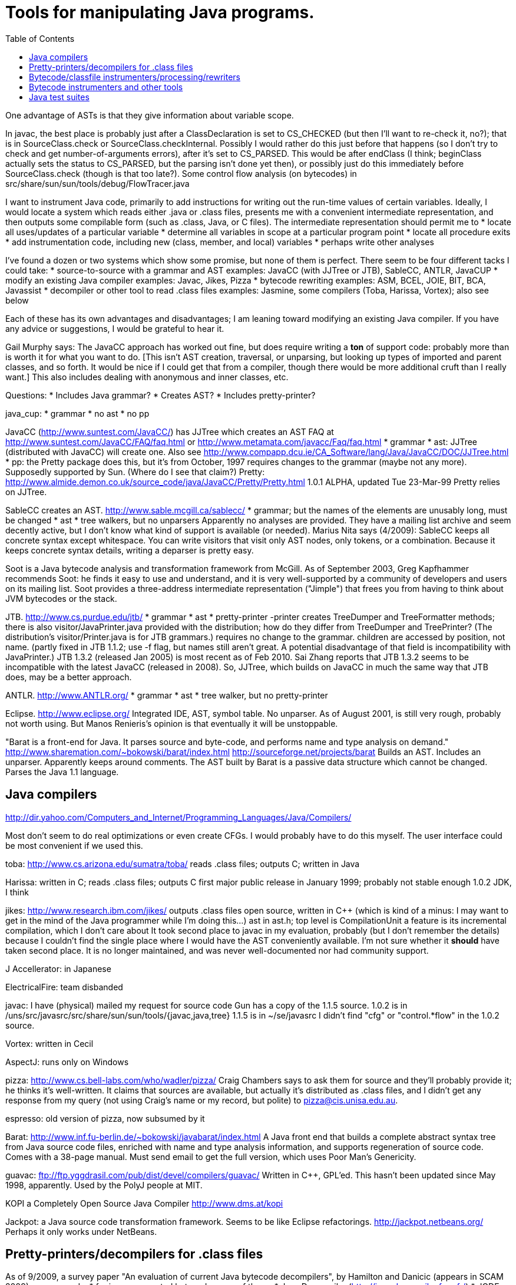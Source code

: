 = Tools for manipulating Java programs.
:toc:



One advantage of ASTs is that they give information about variable scope.


In javac, the best place is probably just after a ClassDeclaration is set
to CS_CHECKED (but then I'll want to re-check it, no?); that is in
SourceClass.check or SourceClass.checkInternal.
Possibly I would rather do this just before that happens (so I don't try to
check and get number-of-arguments errors), after it's set to CS_PARSED.
This would be after endClass (I think; beginClass actually sets the
status to CS_PARSED, but the parsing isn't done yet then), or possibly just
do this immediately before SourceClass.check (though is that too late?).
  Some control flow analysis (on bytecodes) in
src/share/sun/sun/tools/debug/FlowTracer.java


[Email I sent (long ago) looking for additional suggestions.]

I want to instrument Java code, primarily to add instructions for writing
out the run-time values of certain variables.  Ideally, I would locate a
system which reads either .java or .class files, presents me with a
convenient intermediate representation, and then outputs some compilable
form (such as .class, Java, or C files).  The intermediate representation
should permit me to
 * locate all uses/updates of a particular variable
 * determine all variables in scope at a particular program point
 * locate all procedure exits
 * add instrumentation code, including new (class, member, and local) variables
 * perhaps write other analyses

I've found a dozen or two systems which show some promise, but none of them
is perfect.  There seem to be four different tacks I could take:
 * source-to-source with a grammar and AST
   examples: JavaCC (with JJTree or JTB), SableCC, ANTLR, JavaCUP
 * modify an existing Java compiler
   examples: Javac, Jikes, Pizza
 * bytecode rewriting
   examples: ASM, BCEL, JOIE, BIT, BCA, Javassist
 * decompiler or other tool to read .class files
   examples: Jasmine, some compilers (Toba, Harissa, Vortex); also see below

Each of these has its own advantages and disadvantages; I am leaning toward
modifying an existing Java compiler.  If you have any advice or
suggestions, I would be grateful to hear it.


Gail Murphy says:
  The JavaCC approach has worked out fine, but does require writing a *ton*
  of support code: probably more than is worth it for what you want to do.
  [This isn't AST creation, traversal, or unparsing, but looking up types
  of imported and parent classes, and so forth.  It would be nice if I
  could get that from a compiler, though there would be more additional
  cruft than I really want.]  This also includes dealing with anonymous and
  inner classes, etc.

Questions:
 * Includes Java grammar?
 * Creates AST?
 * Includes pretty-printer?

java_cup:
 * grammar
 * no ast
 * no pp

JavaCC (http://www.suntest.com/JavaCC/) has JJTree which creates an AST
FAQ at http://www.suntest.com/JavaCC/FAQ/faq.html or http://www.metamata.com/javacc/Faq/faq.html
 * grammar
 * ast: JJTree (distributed with JavaCC) will create one.
   Also see http://www.compapp.dcu.ie/CA_Software/lang/Java/JavaCC/DOC/JJTree.html
 * pp: the Pretty package does this, but it's from October, 1997
   requires changes to the grammar (maybe not any more).
   Supposedly supported by Sun.  (Where do I see that claim?)
   Pretty:
   http://www.almide.demon.co.uk/source_code/java/JavaCC/Pretty/Pretty.html
   1.0.1 ALPHA, updated Tue 23-Mar-99
   Pretty relies on JJTree.

SableCC creates an AST.  http://www.sable.mcgill.ca/sablecc/
 * grammar; but the names of the elements are unusably long, must be changed
 * ast
 * tree walkers, but no unparsers
Apparently no analyses are provided.
They have a mailing list archive and seem decently active, but I don't know
what kind of support is available (or needed).
Marius Nita says (4/2009):
  SableCC keeps all concrete syntax except whitespace.  
  You can write visitors that visit only AST nodes, only tokens, or a  
  combination. Because it keeps concrete syntax details, writing a  
  deparser is pretty easy.

Soot is a Java bytecode analysis and transformation framework from McGill.
As of September 2003, Greg Kapfhammer recommends Soot:  he finds it easy to
use and understand, and it is very well-supported by a community of
developers and users on its mailing list.
Soot provides a three-address intermediate representation ("Jimple") that
frees you from having to think about JVM bytecodes or the stack.

JTB. http://www.cs.purdue.edu/jtb/
 * grammar
 * ast
 * pretty-printer 
     -printer creates TreeDumper and TreeFormatter methods;
     there is also visitor/JavaPrinter.java provided with the
     distribution; how do they differ  from TreeDumper and TreePrinter?
     (The distribution's  visitor/Printer.java is for JTB grammars.)
requires no change to the grammar.
children are accessed by position, not name.
  (partly fixed in JTB 1.1.2; use -f flag, but names still aren't great.
  A potential disadvantage of that field is incompatibility with JavaPrinter.)
JTB 1.3.2 (released Jan 2005) is most recent as of Feb 2010.  Sai Zhang
reports that JTB 1.3.2 seems to be incompatible with the latest JavaCC
(released in 2008).
So, JJTree, which builds on JavaCC in much the same way that JTB does, may
be a better approach.

ANTLR.  http://www.ANTLR.org/
 * grammar
 * ast
 * tree walker, but no pretty-printer

Eclipse.  http://www.eclipse.org/
 Integrated IDE, AST, symbol table.  No unparser.
 As of August 2001, is still very rough, probably not worth using.  But
 Manos Renieris's opinion is that eventually it will be unstoppable.

"Barat is a front-end for Java. It parses source and byte-code, and
performs name and type analysis on demand."
 http://www.sharemation.com/~bokowski/barat/index.html
 http://sourceforge.net/projects/barat
Builds an AST.  Includes an unparser.  Apparently keeps around comments.
The AST built by Barat is a passive data structure which cannot be changed.
Parses the Java 1.1 language.



== Java compilers

http://dir.yahoo.com/Computers_and_Internet/Programming_Languages/Java/Compilers/

Most don't seem to do real optimizations or even create CFGs.  I would
probably have to do this myself.  The user interface could be most
convenient if we used this.

toba: http://www.cs.arizona.edu/sumatra/toba/
  reads .class files; outputs C; written in Java

Harissa: written in C; reads .class files; outputs C
  first major public release in January 1999; probably not stable enough
  1.0.2 JDK, I think

jikes: http://www.research.ibm.com/jikes/
  outputs .class files
  open source, written in C++ (which is kind of a minus:  I may want to get
    in the mind of the Java programmer while I'm doing this...)
  ast in ast.h; top level is CompilationUnit
  a feature is its incremental compilation, which I don't care about
  It took second place to javac in my evaluation, probably (but I don't
    remember the details) because I couldn't find the single place where I
    would have the AST conveniently available.  I'm not sure whether it
    *should* have taken second place.
  It is no longer maintained, and was never well-documented nor had
    community support.

J Accellerator: in Japanese

ElectricalFire: team disbanded

javac:  I have (physical) mailed my request for source code
  Gun has a copy of the 1.1.5 source.
  1.0.2 is in /uns/src/javasrc/src/share/sun/sun/tools/{javac,java,tree}
  1.1.5 is in ~/se/javasrc
  I didn't find "cfg" or "control.*flow" in the 1.0.2 source.

Vortex:  written in Cecil

AspectJ:  runs only on Windows

pizza: http://www.cs.bell-labs.com/who/wadler/pizza/
  Craig Chambers says to ask them for source and they'll probably provide
    it; he thinks it's well-written.
  It claims that sources are available, but actually it's distributed as
    .class files, and I didn't get any response from my query (not using
    Craig's name or my record, but polite) to pizza@cis.unisa.edu.au.

espresso: old version of pizza, now subsumed by it

Barat:  http://www.inf.fu-berlin.de/~bokowski/javabarat/index.html
  A Java front end that builds a complete abstract syntax tree from Java
    source code files, enriched with name and type analysis information, and
    supports regeneration of source code.
  Comes with a 38-page manual.
  Must send email to get the full version, which uses Poor Man's Genericity.

guavac: ftp://ftp.yggdrasil.com/pub/dist/devel/compilers/guavac/
  Written in C++, GPL'ed.
  This hasn't been updated since May 1998, apparently.
  Used by the PolyJ people at MIT.

KOPI a Completely Open Source Java Compiler
http://www.dms.at/kopi

Jackpot: a Java source code transformation framework.  Seems to be like
Eclipse refactorings.
http://jackpot.netbeans.org/
Perhaps it only works under NetBeans.



== Pretty-printers/decompilers for .class files

As of 9/2009, a survey paper "An evaluation of current Java bytecode
decompilers", by Hamilton and Danicic (appears in SCAM 2009), recommends:
 * for javac-generated bytecodes, one of these:
    * Java Decompiler (http://java.decompiler.free.fr/)
    * JODE (http://jode.sourceforge.net/)
 * for arbitrary bytecode: Dava (http://www.sable.mcgill.ca/dava/)

David Saff recommends JAD.  Jeff Hoye does, too, as of 6/16/2008.
  http://www.varaneckas.com/jad
    OLDER:  http://www.kpdus.com/jad.html
  Written in C++, no source available.
Jad is no longer supported.  You can use JadRetro to enable it to work on
newer class files.

JD: http://java.decompiler.free.fr/
  A successor to JAD.  No command-line functionality:  only GUI and Eclipse.

DJ: http://members.fortunecity.com/neshkov/dj.html
  Windows only?

IceBreaker

WingDis: $40.  http://www.wingsoft.com/wingdis.html
  Was a Javaworld 1998 Editor's Choice finalist.

SourceAgain: $300.

ClassCracker:  about $55, doesn't work with Java 2.

Lists of decompilers:
 * http://dmoz.org/Computers/Programming/Languages/Java/Development_Tools/Translators/Decompilers_and_Disassemblers/
 * Sep 2002: http://www.faqs.org/docs/Linux-HOWTO/Java-Decompiler-HOWTO.html
   Has links to other resources
 * July 1997 (two URLs for same article):
   http://www.andromeda.com/people/ddyer/java/decompiler-table.html
   http://www.javaworld.com/javaworld/jw-07-1997/jw-07-decompilers.html

jtrek's dump.  Leaves some "?" in file, so it isn't compilable...

Mocha: out of date

Jasmine:  http://members.tripod.com/~SourceTec/jasmine.htm
  An update to Mocha.
  Gun claims it's not actually an update to Mocha, but a disassembler; I
    suspect he was thinking of Jasmin, not Jasmine.
  The authors are not very good speakers of English.
  Shareware: $30.
  Non-registered version asks a question every time I run it.

"Java Decompiler Workshop 1.0", http://www.megatrend.hu/jdw.htm, is
actually a disassembler, not a decompiler, it seems.



== Bytecode/classfile instrumenters/processing/rewriters

Comparison of "Open Source ByteCode Libraries in Java" 
(really just a list of them with a paragraph taken from each one's website,
and in no order (example: obsolete BCEL, last released in 2/2006) is still
2nd in the list as of 8/2013)):
http://java-source.net/open-source/bytecode-libraries

ASM:  http://asm.objectweb.org/
  As of June 2006 and August 2013, ASM is clearly the best tool.
  It is being maintained, it handles recent JVM classfiles, it is easy to use.
  Here is a comparison with BCEL and Javassist:
    http://mail-archives.apache.org/mod_mbox/jakarta-bcel-dev/200505.mbox/%3C9aface8705050312074a895525@mail.gmail.com%3E
  It says that ASM has no classloader related utilities.
  Many people say ASM is better than BCEL, but it doesn't look so much
  better that it's worth changing existing code, even if ASM is better for
  new projects.

WALA: http://wala.sourceforge.net
  IBM "T.J. Watson Libraries for Analysis" of bytecode.
  WALA is a subset of IBM's DOMO program analysis infrastructure.
  Seems like a good choice for new projects (as of late 2006).
  Should be solid, since it is used by commercial projects within IBM.
  Has lots of analyses built in, including a slicer.
  Documentation is a bit spotty (but so is that of other tools like Soot),
  since the developers are primarily trying to solve their own problems
  rather than support a community.
    wala.properties, the Java runtime directory is in "Getting Started":
    http://wala.sourceforge.net/wiki/index.php/UserGuide:Getting_Started
  There's a mailing list (approx 30 messages per month as of 2/2008) at
    http://sourceforge.net/mailarchive/forum.php?forum_name=wala-wala
  As of 4/2008, also has a front end for Java 1.4 source code built by Evan
    Battaglia (elb@eecs.berkeley.edu), but not yet a front end for Java 1.5
    (generics, annotations, etc.).
  CAst ("common AST"?) is a part of WALA.
  As of 7/2008, Stephen Fink says,
    The annotation support in WALA from class files is relatively new
    (under a year).  I don't think anyone has used it but me.  So it's
    rough, but it at least does something.
  WALA comes with a Shrike bytecode rewriting tool, but the WALA
  contributors say that ASM is better for bytecode manipulation projects:
  https://groups.google.com/forum/#!search/asm$20vs$20wala/wala-sourceforge-net/l1G-1xdrZgw/V49k407sDysJ
  WALA is really intended more for code analysis.

Javassist: http://www.csg.is.titech.ac.jp/~chiba/javassist/
  Like BCEL, but includes both a high-level (source code) and a low-level
  (bytecode) interface.
  As of 8/2013, the last release is verion 3.12.0.GA, dated 7/2011.

The "Java SE Development Kit (7u45) Demos and Samples" contains
java_crw_demo.[c,h].  This is a byte code rewriter that is used in hprof
(and other applications).  It allows you to inject code, but does not
appear to allow you to create new variables.

Serp:  http://serp.sourceforge.net/
  As of 8/2013, the download links at http://serp.sourceforge.net/#download
  are broken and the CVS repository at
  http://sourceforge.net/p/serp/code/?source=navbar seems to have been
  cleaned out.

Jrat: Java runtime analysis toolkit
jrat.sourceforge.net

BCEL:  http://jakarta.apache.org/bcel/
  An API to class files; permits modification of them.
  (previously named JavaClass:  http://www.inf.fu-berlin.de/~dahm/JavaClass)
  BCEL was the long-time standard, but its developers abandoned it to build ASM.
  Version 5.2 was released in June 2006.
  As of 2013, BCEL is receiving some maintenance.  See the repository:
    svn checkout http://svn.apache.org/repos/asf/commons/proper/bcel/trunk bcel
  For example, this version might support updating the stack map table.
  BCEL example (reference implementation of application tracing):
    http://www.geocities.com/mcphailmj/Trace/:
  Code analysis (but WALA is better for bytecode analysis):
   * bcel.verifier.structurals framework for code analysis
   * jDFA: dataflow analysis framework, using BCEL:  http://jdfa.sourceforge.net/

JOIE: The Java Object Instrumentation Environment
  http://www.cs.duke.edu/ari/joie/  (Duke and IBM)
  ftp://ftp.cs.duke.edu/pub/gac/joie0.10a.jar
  Requires (physically?) signing a license
  Enhanced class loader implementation; that means I deal with bytecodes.
    Gun suggests staying away from class loaders...
  Includes an example of a single dirty bit for all instance variables (but
    suggests that a more complete example would build control flow graphs
    to avoid overhead of setting the bit multiple times, etc.).
  Can add fields to a class.
  After 4 days I finally got a response from Duke; mail to IBM bounced
    (I didn't try the address on the paper, only one I found on the web).
  Can remove/modify instructions
  Gail Murphy says:
    Here's a couple of problems I've run into (based on a few hour look):
    * its supposed to handle instrumentation of System classes, but
      its a bit murky as to what that actually means in practice.
      I had to muck with the JOIE code to try and resolve some loading
      problems (the method were sitting there but not hooked in in
      the framework I would have thought).
    * the transformers must be stack neutral
    * you can't necessary determine the procedure exits easily. Probably
      wrapping the methods is the easiest way to handle this.
  I tried to use JOIE but found many, many bugs; the author did respond to
    my bug reports, but he did not test his changes at all, so sometimes the
    same problem remained, but on a less trivial example (I'd sent him very
    small ones).  He also appears not to have a test suite, so this isn't
    worth the pain to me.

BIT: Bytecode Instrumenting Tool
  http://www.cs.colorado.edu/~hanlee/BIT/
  Requires physically signing a license
  May only permit adding instructions, not fields

BCA: http://www.cs.ucsb.edu/oocsb/papers/TRCS97-20.html
  Requires modified JVM, rather specific delta files.

Digital JTrek: http://www.digital.com/java/download/jtrek/index.html
  (or directly: http://www.digital.com/java/download/jtrek/download.html)
  Only in .class file format.
  Only two example instrumentations.
  At least it's available!
  Includes a decompiler ("dump")
  It looks like this only permits inserting calls, not (say) adding variables.

ClassFilters:  http://www.cs.uni-bonn.de/~costanza/ClassFilters/
  Looks just like JOIE; modifies class files at load time.
  "A description about how to write a ClassFilter is not yet available. 
    NOTE: The ClassFilters package has been written within a few days. It has
    not been extensively tested. It may contain bugs. It is just meant as an
    experimental try, nothing else!"
  Requires JDK 1.2.  (I'm not sure why it requires the extensions framework.)

Cider: http://tochna.technion.ac.il/project/CIDER/html/CIDER.html
  Interactive tool

Kimera: Gun Sirer and Brian Bershad
  Must sign a nondisclosure agreement of some sort.
  Is supposedly industrial strength.
  Only supports what they have needed so far.
  Ignores all debugging info. 

gnu.bytecode:  A package to create, read, write, and print .class files.
It's part of the Kawa Scheme interpreter.
http://www.gnu.org/software/kawa/api/gnu/bytecode/package-summary.html
Documentation doesn't seem stellar.
Also see http://www.gnu.org/software/java/java-software.html



== Bytecode instrumenters and other tools

From David Saff, October 3, 2004:

One note of general use to the group, I guess most specifically people 
considering packages for utilities for Java bytecode instrumentation.  
I've now used tools from the following four toolkits: the JDK, BCEL, 
jad, and JODE.  The three main tasks I've used them for are 
instrumentation (changing bytecodes in compiled files), verification 
(ensuring that the altered bytecodes encode valid Java classes, and if 
not, why not), and decompilation (determining the meaning of the 
generated Java classes, most usefully by recreating source code that 
corresponds to it)

JDK:
* Bytecode instrumentation: you're on your own to edit bytes.
* Verification: The only verifier that matters, but diagnostic 
information is severely lacking.
* Decompilation: Only disassembly.

BCEL:
* Bytecode instrumentation: very nice package
* Verification: on the one hand, overly picky.  On the other, when it 
actually verifies all the aspects of your class except the one you 
expected to fail, the diagnostic information is excellent.
* Decompilation: contains a "BCELifier" which, given a class, generates 
BCEL code that would have generated that class file.

jad:
* Bytecode instrumentation: n/a
* Verification: n/a
* Decompilation: Very decent decompilation.  It does have an Eclipse 
integration plug-in, which only works about half the time.  It's 
closed-source and written in C.

JODE:
* Bytecode instrumentation: n/a
* Verification: the most useful of the verifiers.  Rarely gripes about 
anything that Java itself wouldn't.  Diagnostics printed on verification 
failures contain most of the information BCEL provides, but not in as 
pretty or readable a format.
* Decompilation: at least as good as jad, in 100% open-source Java.  
This makes it easy to plug in a call to the decompiler wherever I want 
during my class file's transformation, which is nice.  No Eclipse 
plug-in, but the jad one wasn't that good anyway.

In summary, I find that using BCEL for instrumentation and JODE for 
verification/decompilation is currently the best working environment for 
me.  Your mileage may vary.



Kaffe: free Java VM, http://www.transvirtual.com/

Japhar: free Java VM

Rivet: http://sdg.lcs.mit.edu/rivet.html
Rivet is an extensible tool platform structured as a Java virtual
machine. The goal is to make advanced debugging and analysis tools
available to Java programmers. Rivet has a modular internal structure that
makes it easy to add new tools.
[Abandoned by 1999 or so.]


== Java test suites

TCK: Java Technology Compatibility Kits.  There is one for each JSR.  The
one for J2SE (Java language and VM) is called JCK, Java Compatibility Kit.
  https://jck.dev.java.net/
The JCK 5.0 Read-only source license only permits you to view and read the
sources; no other uses are permitted including compiling, executing, or
redistributing the sources.  For more on the license:
  http://weblogs.java.net/blog/kgh/archive/2004/12/j2se_compatibil.html
For commercial use, these licenses start at about $5OK, including some
minimal support.  TCK scholarships (free licenses) are available for
legitimate not-for-profit groups trying to pass the JCK. And typically we
also provide basic support.  For more details on the TCK scholarship program see:
  http://java.sun.com/scholarship/
  (application form: http://java.sun.com/scholarship/application_form.txt )
That appears to only apply to specific JSRs.

For the Java class libraries:
 * Mauve: http://sources.redhat.com/mauve/
     The Mauve Project is a collaborative effort to write a free test suite
     for the Java class libraries.
     As of June 2004, it may not be dead:  the ChangeLog lists 104 checkins
     between January 1 and June 12.  The mauve-discuss mailing list does
     have a fair amount of volume (maybe 1 message per day?).
     However, the "Breaking news: Despite rumors to the contrary, Mauve is
     not dead." message has been on their homepage (with no new homepage
     content or announcements) for many years, and no messages have
     apparently been sent to mauve-announce since at least 2001.
     The 1999-03-03 snapshot didn't run right out of the box; as of that
     date, there were 87 classes (tests, I think).
For Java compilers:
 * Jacks
   http://sources.redhat.com/mauve/
   (I think that this is only Java 1.4 as of May 2005?)
Performance-oriented:
 * JavaSPEC

----

javacheck, javadis:  Gun's Java bytecode verifier and disassembler
        javacheck nameofclass
runs the verifier on the class. If the class is, say java.io.Reader,
it should appear in directory java/io, file Reader.class, and you should 
invoke javacheck with "javacheck java/io/Reader".
        javadis works the same way, except you can also use the -conspool
option to print out the constant pool entries. Javadis does not care
whether or not the .class suffix is at the end of the filename.

BCEL bytecode verifier: Diagnostics an order of magnitude better than
Java's built-in complaints.  However, it also gripes about some javac
quirks, which you have to work around or ignore.


== Java interpreter

http://www.beanshell.org/
Version 0.96 was released in January 1999.
As of 3/17/99, the author promises release to fix the known bugs "soon".
As of 5/12, that's still the current version, and the author says, "I hope
to put out a new release in the next few weeks."
A beta, Version bsh-2.0b4, was released May 2005, but no official release 2
has been made as of 10/12.

Java Expressions Library (JEL): http://galaxy.fzu.cz/JEL/
It's under GPL, so any program using it must be under GPL as well.
Fatally, it only seems to deal with numbers (and strings).
Instead, use BeanShell's eval().

Groovy console

Eclipse's "Scrapbook page"

DrJava


Metamata has a commercial product for semantic analysis of Java:
        http://www.metamata.com
It is not free but they do have an educational license program.
If you are intersted, send email to: contact@metamata.com.


== Java debuggers

deja.com ratings for Java Development Software
http://www.deja.com/rate/list_items.xp?CID=11956&PCID=11805&N=0

JBuilder: http://www.borland.com/jbuilder/
http://shop.borland.com/shop/catdtl/0,1063,2,00.html
$800.  Is there an educational discount?
Or, take a competitive upgrade from J++:  $300.

 * NetBeans Developer
   http://www.netbeans.com/ 
 * Jikes debugger?  -- Windows only
 * Interfaces to jdb:
    * ftp://ftp.ips.cs.tu-bs.de/pub/local/softech/ddd/
    * http://sunsite.auc.dk/jde/ 
        I must set jde-db-source-directories or I won't get the "=>"
        current-line marker.
 * AnyJ (an IDE)
 * Java Workshop: http://www.sun.com/workshop/java/download.html
   See ~/wisdom/build/build-jws

http://jswat.sourceforge.net/ -- a standalone GUI debugger

To run java so that a debugger can be attached, add the following to your commandline:
 -Xdebug -Djava.compiler=NONE -Xnoagent -Xrunjdwp:transport=dt_socket,server=y,suspend=n,address=8000
You can use any port for address, but 8000 seems to be the standard one. 

Jeff Perkins likes jdebugtool.com (http://www.debugtools.com/)
A script to start it is ~jhp/bin/jd:
  #! /bin/csh -f
  set jdir = "~jhp/j2sdk1.4.1_02"
  #set jdir = "/usr/local/pkg/java/java-1.4.1/j2sdk1.4.1_01"
  $jdir/bin/java -jar ~/jdebugtool/jdebugtool_jdk13.jar $*

"Omniscient debugger" lets you go backwards in time, heavy marketing hype:
http://www.lambdacs.com/debugger/debugger.html

JPDA is Java Platform Debugger Architecture, which is infrastructure for
building debuggers and such.

List of debuggers at http://www.daimi.au.dk/~beta/ooli/Compare.html

== Compilers

The Flex compiler system built by Martin Rinard's group, over 100,000 lines
of Java for compilation and analysis. We've used it for doing our
compositional pointer and escape analysis, and are actively developing a
range of deep program analyses. It is also a complete compilation system,
with back ends to byte code, C, StrongARM assembly, and MIPS
assembly. Right now it reads in Java byte codes and builds an intermediate
representation based on a variant of SSA form.  See www.flexc.lcs.mit.edu.


== Lightweight static checkers

findbugs:
findbugs.sourceforge.net
(From Bill Pugh at the University of Maryland.)

Checkstyle (download from Sourceforge, or "apt-get install checkstyle")
checks Java code, for instance indicating unused imports.

JLint:
http://artho.com/jlint/
Jlint 1.21 (since superseded):
http://www.garret.ru/~knizhnik/
The latest JLint crashed when I tried to run it (June 2004).

maudit (from metamata)
Metamata no longer exists (as a company), and I can't find this software
for download any longer.


== Profilers


=== Profilers in the JDK

java -prof
  puts output in java.prof

java -Xrunhprof:cpu=samples ...
java -Xrunhprof:cpu=samples,heap=all ...
  Ignore all the "HPROF ERROR" output at the beginning of the run.
  Output appears in file java.hprof.txt .
  For command-line options, do
    java -Xrunhprof:help

Other profiling tools in the JDK are jconsole (time and space), jmap
(space), and jhat (space).


== Other Java profilers

Yourkit, or YJP, is a Java profiler.
(Ilya Sergey of Jetbrains, Ivan Beschastnikh, and others say it is nice.)
http://www.yourkit.com/
Cost:
 * Has an academic license for $135, via the Academic tab at: http://www.yourkit.com/purchase/index.jsp
 * Free to source projects "with an established and active community"
   in return for referencing them on the project web-page; see the "Open
   Source" tab at: http://www.yourkit.com/purchase/index.jsp

Oracle's VisualVM (http://visualvm.java.net/); is built on NetBeans (but
does not require it, I think).

Commercial products are sometimes superior for profiling, e.g. Borland
OptimizeIt or IBM/Rational Quantify or Yourkit.

http://www.khelekore.org/jmp/tijmp/ -- works on Java 6 and later
  http://www.khelekore.org/jmp/ -- only works on Java 1.2 to 1.5

JProfiler
http://www.ej-technologies.com/products/jprofiler/overview.html

// J-Sprint (shareware) was once good, but http://www.j-sprint.com/ no longer
// exists as of May 2007.

ProfileViewer helps in interpreting Java profiling output.
http://www.ulfdittmer.com/profileviewer/index.html


== Java code coverage

  * Cobertura: http://cobertura.sourceforge.net/
     Jeff Perkins says it's pretty good (as of 5/2009).
     You have to remove DOS-style carriage returns from the scripts before
     running it.
  * Clover:  http://www.atlassian.com/software/clover/ (was http://www.thecortex.net/clover/)
     Commercial, but a free trial exists
     As of 8/2003, David Saff leans toward this one.  Recommended by Elliotte Rusty Harold.
  * Emma: http://emma.sourceforge.net/
     Adam Kiezun says: Emma is good and easy to setup.
     Doesn't seem to have been updated since 2006.
  * Rational's Visual PureCoverage
  * JProbe coverage: http://www.quest.com/jprobe/coverage-home.aspx
     free trial version apparently available
  * Gretel, Residual code coverage for Java:
     http://www.cs.uoregon.edu/Research/perpetual/Software/Gretel/index.html
  * TCAT for Java for Windows (only; no Solaris)
     http://www.soft.com/Products/Coverage.msw/tcatj.html
     trial version available
  * JIE does branch coverage

%% Tools that no longer exist:
% * glassjartoolkit.com: Java branch code coverage, Jeremy Nimmer says
%    "it seems to be a well-engineered tool with good reporting"; academic
%    license $99.  (Later was at http://www.testersedge.com/glass.htm ?)
% * JavaScope:  http://www.codework.com/suntest/jscope.htm
%    free trial version available
% * SilkScope:  http://www.tngsoft.com/dextera/s_ds_silk_scope.htm


== Mutation coverage ("mutation testing") tools

For a much more complete survey, see Gareth Snow's report of June 2010.
 * muJava
    Version 3 was released in November 2008.  It supports all of Java 1.5
    except generics (but lack of generics is a big omission!).
    "Source files are available on a limited basis to researchers in
    mutation analysis; please contact Offutt for more information."
    Brian Robinson of ABB chose this mutation tool, in summer
    2009, because his source code didn't use generics and he liked its
    infrastructure for running the tests.  mujava was able to generate
    mutants for 50% of his source files; I guess mujava crashed while
    processing the other half.
 * Jumble.  Operates on classfiles.  Integrated with JUnit.  Released under GPL.
    As of 2/2009, latest release is 1.0.0, released 6/15/2007.
    But the version control repository shows commits in 2009; do
      svn co https://jumble.svn.sourceforge.net/svnroot/jumble/trunk jumble
    (or if the above gives an SSL error, use "http" instead of "https"??).
    The release contains only the same meager documentation as the website.
    Run it like this:
      java -jar jumble.jar MyClass
    which looks for tests in class MyClassTest, or name the tests
      java -jar jumble.jar MyClass MyTest1 MyTest2
 * Javalanche.
    http://www.st.cs.uni-saarland.de/mutation/
    Webpage claims it will be made publicly available in August 2009.
 * Test Police.  Not maintained since 2007 (as of 2/2009).
 * Jester.  Operates on source code.
    Ported to Python and C#.
    At one time, was recommended by Kent Beck and Rusty Elliotte Harold.
    Jester 1.37 was released 2/26/2005 (that's the latest version as of
    2/2009).  Apparently no development has happened since then.
    Many broken links (esp. in documentation) at http://jester.sourceforge.net/ .
    Recommended at JavaOne 2009.


On Oct 15, 2001, IBM released the Jikes Research Virtual Machine (formerly
Jalapeno) under an open-source license.
  Jikes RVM homepage: http://www-124.ibm.com/developerworks/oss/jikesrvm/
  Jalapeno research group homepage: http://www.research.ibm.com/jalapeno
  Press release: 
  http://www-124.ibm.com/developerworks/forum/forum.php?forum_id=362


Branch coverage for Java:
  http://glassjartoolkit.com/gjtk.html
As of April 2002, it is in beta.  They will sell it to us (academic price)
for $99; we should buy it when it comes out.


== JVMs

----------------

Supporting Java 5.0:

Sun (obviously)

BEA has a free server-side JVM called JRockit:
    http://dev2dev.bea.com/products/wljrockit/index.jsp
Derek Rayside says (10/2002):
A friend of mine has had some good experiences with it for highly multi- 
threaded I/O intensive programs.  They claim to scale almost linearly with 
multiple processors.

Eclipse 3.1

----------------

Not supporting Java 5.0 (as of early 2005):

IBM
http://www-128.ibm.com/developerworks/java/jdk/index.html
JDK 1.4.2

Joeq (http://sourceforge.net/projects/joeq): JDK 1.4

Jikes RVM:
http://jikesrvm.sourceforge.net/
As of 3/24/2005, I can find no indication regarding whether it supports
Java 5.0.

VMs available as Debian packages (filtered output of "apt-cache search jvm"):
jamvm - Java Virtual Machine which conforms to JVM specification 2
  http://jamvm.sourceforge.net/
  1.2.5 was released 3/2/2005
  Does not appear to support Java 5.0
kaffe - A JVM to run Java bytecode
  1.1.4 was released 2/18/2004 (and thus does not support Java 5.0)
sablevm - Free implementation of Java Virtual Machine (JVM) second edition
  Does not appear to support Java 5.0

----------------

summer 2002:  KaffeOS Java (from Wilson Hsieh at the University of Utah)
virtual machine provides precise accounting of memory by applications.

Also see JMP, http://www.khelekore.org/jmp/.  Actively developed as of July
2003.


Sameer Ajmani says (10/2002):
Andrew Meyers's "Polyglot" framework permits easy construction of tools for
(dialects of Java); he has used it for three different such extensions so
far.


Kopi is a Java compiler that both Chandra Boyapati and Bill Thies have used
as a framework for Java language extensions (10/2002).
Patrick Lam abandoned it for Polyglot.

Polyglot only supports Java 1.4.  There is an extension for Java 5, but it
only supports a subset of the Java 5 features.  As of 4/2009, the latest
release is 3/2007.


JTest creates random unit tests based on the types of the arguments.
If pre- and post-conditions are present, then it additionally uses them.
(Gary Sevitsky and Tao Xie used it at IBM during summer 2002.)


Semantic Designs (www.semanticdesigns.com) offers Java/C++ front ends
(parser and unparser), designed for source-to-source transformation tools.
It's $5000 for an academic license ($50,000 for a commercial one).


== Slicers

Many papers claim results from a slicing tool (for example, there is a long
series of papers from Georgia Tech), but in January 2006 the only publicly
available slicer for Java appears to be Indus.

Nate (http://progtools.comlab.ox.ac.uk/projects/nate/) does not seem to be
available.

Several publicly available slicing tools exist for C, however.

----------------

More details, mostly taken from papers that claim to have a Java slicer:

Indus Java Program Slicer (Kansas State, John Hatcliff)
  Available for download.
  http://indus.projects.cis.ksu.edu/
  Kaveri is the Eclipse plug-in
U. Wisconsin (Susan Horwitz, Matthew Allen):
  PEPM'03 paper "Slicing Java programs that throw and catch exceptions"
  includes no implementation or experimental work.
  Wisconsin Program-Slicing Project http://www.cs.wisc.edu/wpis/html/
  indicates their tools are only for C.
Java program Analyzing TOol (JATO)
Georgia Tech:
  pubs at http://www.cc.gatech.edu/aristotle/Publications/slicing.html
  Much of the slicing work was in the 90s and thus probably not for Java
Mark Harman: nothing

Slicing concurrent java programs
Zhenqiang Chen, Baowen Xu
Slicing object-oriented java programs
Zhenqiang Chen, Baowen Xu


Context-sensitive slicing of concurrent programs
Jens Krinke

An improved slicer for Java
Christian Hammer, Gregor Snelting
Implemented in Flex/Harpoon infrastructure
There is no tool download from his webpage, or from the webpage about this paper.

Dynamic slicing:
Tao Wang, Abhik Roychoudhury (NUS)
  "Using Compressed Bytecode Traces for Slicing Java Programs", in ICSE'04.
"Using Program Slicing to Analyze Aspect Oriented Composition", in FOAL
  2004, claims to use Soot, but provides no experimental results.

Probes to extract runtime data without source code:
Aspectwerks, TPTP


Jass: Java extended assertions (pre-and post-conditions, class invariants).


Non-Java tools:
For C, see http://saturn.stanford.edu (and it links to related projects on
its webpage).


XStream: quick-and-dirty, human-legible, easy-to-use object serialization.


Java HTML parsing:  There are two fundamental models
 tree-based (object model) such as DOM
 event-based (streaming) such as SAX
   (The events are "open TITLE tag", "close TITLE tag", etc.  The user
   must write hooks that are called for each event, which seems irritating
   and clumsy.  The advantage is that the entire document need not be read
   into memory at once, and you can always use event processing to build a
   tree if memory is not a concern.)
Some packages claim to support both models.

Tree-based:
  XOM http://www.cafeconleche.org/XOM/ tree-based API for processing XML,
  best documentation including lots of examples, claims to support both models.
  [I'm going to try this one.]
  XOM requires perfectly valid XML, or it throws an exception.
  If you want to process HTML that is not under your control,
  use XOM along with John Cowan's TagSoup parser.  See
  http://www.cafeconleche.org/XOM/tutorial.xhtml#d0e532 .
  (Running the "tidy" program first does *not* work; XOM rejects tidy's output.)

Event-based (such as SAX):
  http://xerces.apache.org/xerces2-j/
  javax.xml.parsers.SAXParser
  tagsoup http://mercury.ccil.org/~cowan/XML/tagsoup/
  http://ws.apache.org/commons/axiom/  Uses pull parsing.  Superseded by xerces2?

This one has decent documentation:
http://jerichohtml.sourceforge.net/doc/index.html 
"It is neither an event nor tree based parser"; tries to handle invalid HTML.

Some advice:
  First use something like HTMLTidy or JTidy to convert the HTML to XHTML.
  Since XHTML is a dialect of XML, it can be processed by any XML parser.
But some parsers claim to deal with bad HTML.


Java call graph (dependences) extraction:
 * Understand: http://www.scitools.com/products/understand/
 * Doxygen generates class diagrams, call trees, dependency graphs, and
   Javadoc-like documentation.  It has its own markup language but works
   even with un-marked-up code.
 * Soot
   http://www.sable.mcgill.ca/pipermail/soot-list/2004-October/000047.html
 * WALA
   Requires Eclipse.
   http://wala.sourceforge.net/javadocs/trunk/com/ibm/wala/examples/drivers/PDFCallGraph.html
 * depfind: http://depfind.sourceforge.net/
 * JayFX
   Requires Eclipse.
   http://www.cs.mcgill.ca/~swevo/jayfx/
 * https://bitbucket.org/rtholmes/inconsistencyinspectorresources
   Analyzed software must be built using Ant.
   Static and dynamic call graphs.
 * GNU GLOBAL is for source tagging, does not generate call graphs.
 * Eclipse's Call Hierarchy: Highlight your method, right click and select
   Open Call Hierarchy (Windows keyboard shortcut: CTRL+ALT+H).  For
   programmatic access:
   http://stackoverflow.com/questions/5321290/invoking-call-hierarchy-from-eclipse-plug-in
 * JChord, http://code.google.com/p/jchord/
 * Dynamic call graphs: AspectJ makes it trivial to weave into call sites


== Continuous integration

  Hudson -- most popular (as of May 2009)

  TeamCity

  Bamboo

  Nexus http://nexus.sonatype.org

  Anthill Pro

  CruiseControl

  Luntbuild

  Infinitest -- continuous test runner for JUnit tests


spock -- like JUnit, but more Scala-like.  Can be used with Java.


Build systems (in my order of preference, which agrees with Jonathan Burke's):

Gradle
  Has O'Reilly books (none of the others do).  This is a measure of popularity.
  Maven compatibility.
  Best documentation.
  Seems to do everything that is needed.
  Jonathan Burke says:  Gradle has by far the best documentation and to me
  has the most intuitive usage.  Gradle seems the most flexible but I'll
  admit I spent less time with buildr.
buildr
  Built on top of Rake, but intended for Java-based applications.
  Seems reasonable enough.
  Good Maven integration.
  Different directory structure than Maven.
  Getting started guide is very short (and too much hype), but PDF version
  is more extensive.
  Jonathan Burke says:  Buildr seemed reasonable but it felt like Gradle
  was more easily read and better documented.
sbt
  Same directory structure as Maven
  Has continuous testing mode.
  Complicated explanations; uses lots of types without explaining them and
  seems to make concepts more complex than necessary.  The complexity
  probably has some benefits, but I don't see them yet, and this tends to
  turn me off a bit.
  Jonathan Burke says:  I wrote a build script in SBT but I think we should
  probably go with Gradle.  It takes quite a bit of time to understand concepts
  that should be relatively simple.  The documentation is extensive but I have to
  consult 3 different documentation threads and the code in order to find what I
  want and it takes a long time.
  It's more cohesive than the docs would lead you to believe but that said it
  feels like death from a thousand papercuts.  You tend to end up having a script
  that's half java, half "DSL" (I say "DSL" because there seems to be no
  underlying AST it's all just function calls that build a Map[Key -> Some action
  or setting]).  I feel like every time I want to do something simple I have to
  wrestle with some new abstraction.  
Rake
  con: not from JVM community.  Possible to use, but support may be worse.
  JVM startup time is slow and painful.  buildr is probably better and
  higher-level.
scons
  Built in Python
  No Scala support
  Limited Java support


== C# tools

Static rewriting:
  CCI
    On-disk only.  Doesn't even work for rewriting at load time.

Dynamic rewriting:
  ER, for "Extended Reflection" (though it's really dynamic monitoring)
    Available in binary form only.
    Provides a callback for every event at run time, such as field access,
    method call, assignment, arithmetic, ...
    Causes 1000x slowdown.
    All of the below are built on ER.
  Moles:  detouring, or AOP for mocking
  PEX
    Uses ER, Moles, Z3
    Docs & tutorials:
      http://research.microsoft.com/en-us/projects/pex/documentation.aspx
    Open source projects that use/extend Pex (e.g., DySy, REX for regexps):
      http://research.microsoft.com/en-us/projects/pex/community.aspx
  CHESS


